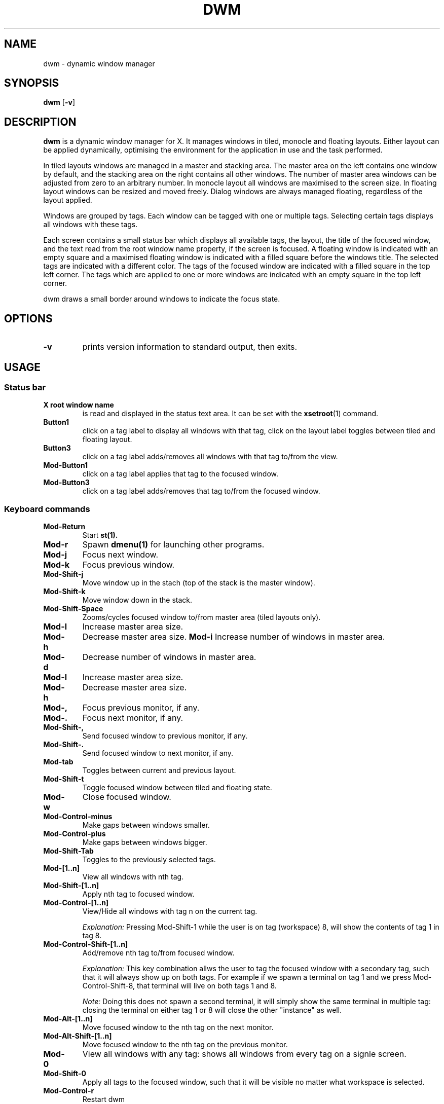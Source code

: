 .TH DWM 1 dwm\-VERSION
.SH NAME
dwm \- dynamic window manager
.SH SYNOPSIS
.B dwm
.RB [ \-v ]
.SH DESCRIPTION
.B dwm 
is a dynamic window manager for X. It manages windows in tiled, monocle
and floating layouts. Either layout can be applied dynamically, optimising the
environment for the application in use and the task performed.
.P
In tiled layouts windows are managed in a master and stacking area. The master
area on the left contains one window by default, and the stacking area on the
right contains all other windows. The number of master area windows can be
adjusted from zero to an arbitrary number. In monocle layout all windows are
maximised to the screen size. In floating layout windows can be resized and
moved freely. Dialog windows are always managed floating, regardless of the
layout applied.
.P
Windows are grouped by tags. Each window can be tagged with one or multiple
tags. Selecting certain tags displays all windows with these tags.
.P
Each screen contains a small status bar which displays all available tags, the
layout, the title of the focused window, and the text read from the root window
name property, if the screen is focused. A floating window is indicated with an
empty square and a maximised floating window is indicated with a filled square
before the windows title.  The selected tags are indicated with a different
color. The tags of the focused window are indicated with a filled square in the
top left corner.  The tags which are applied to one or more windows are
indicated with an empty square in the top left corner.
.P
dwm draws a small border around windows to indicate the focus state.
.SH OPTIONS
.TP
.B \-v
prints version information to standard output, then exits.

.SH USAGE

.SS Status bar
.TP
.B X root window name
is read and displayed in the status text area. It can be set with the
.BR xsetroot (1)
command.
.TP
.B Button1
click on a tag label to display all windows with that tag, click on the layout
label toggles between tiled and floating layout.
.TP
.B Button3
click on a tag label adds/removes all windows with that tag to/from the view.
.TP
.B Mod\-Button1
click on a tag label applies that tag to the focused window.
.TP
.B Mod\-Button3
click on a tag label adds/removes that tag to/from the focused window.

.SS Keyboard commands
.TP
.B Mod\-Return
Start
.BR st(1).
.TP
.B Mod\-r
Spawn
.BR dmenu(1)
for launching other programs.
.TP
.B Mod\-j
Focus next window.
.TP
.B Mod\-k
Focus previous window.
.TP
.B Mod\-Shift\-j
Move window up in the stach (top of the stack is the master window).
.TP
.B Mod\-Shift\-k
Move window down in the stack. 
.TP
.B Mod\-Shift\-Space
Zooms/cycles focused window to/from master area (tiled layouts only).
.TP
.B Mod\-l
Increase master area size.
.TP
.B Mod\-h
Decrease master area size.
.B Mod\-i
Increase number of windows in master area.
.TP
.B Mod\-d
Decrease number of windows in master area.
.TP
.B Mod\-l
Increase master area size.
.TP
.B Mod\-h
Decrease master area size.
.TP
.B Mod\-,
Focus previous monitor, if any.
.TP
.B Mod\-.
Focus next monitor, if any.
.TP
.B Mod\-Shift\-,
Send focused window to previous monitor, if any.
.TP
.B Mod\-Shift\-.
Send focused window to next monitor, if any.
.TP
.B Mod\-tab
Toggles between current and previous layout.
.TP
.B Mod\-Shift\-t
Toggle focused window between tiled and floating state.
.TP
.B Mod\-w
Close focused window.
.TP
.B Mod\-Control\-minus
Make gaps between windows smaller.
.TP
.B Mod\-Control\-plus
Make gaps between windows bigger.
.TP
.B Mod\-Shift\-Tab
Toggles to the previously selected tags.
.TP
.B Mod\-[1..n]
View all windows with nth tag.
.TP
.B Mod\-Shift\-[1..n]
Apply nth tag to focused window.
.TP
.B Mod\-Control\-[1..n]
View/Hide all windows with tag n on the current tag.
.IP
.I Explanation: 
Pressing Mod\-Shift\-1 while the user is on tag (workspace) 8, will show the contents of tag 1 in tag 8. 
.TP
.B Mod\-Control\-Shift\-[1..n]
Add/remove nth tag to/from focused window.
.IP
.I Explanation: 
This key combination allws the user to tag the focused window with a secondary tag, 
such that it will always show up on both tags. For example if we spawn a terminal
on tag 1 and we press Mod\-Control\-Shift\-8, that terminal will live on both tags 1 and 8.
.IP
.I Note: 
Doing this does not spawn a second terminal, it will simply show the same terminal in multiple tag: closing the terminal on either tag 1 or 8 will close the other "instance" as well.
.TP
.B Mod\-Alt\-[1..n]
Move focused window to the nth tag on the next monitor.
.TP
.B Mod\-Alt\-Shift\-[1..n]
Move focused window to the nth tag on the previous monitor.
.TP
.B Mod\-0
View all windows with any tag: shows all windows from every tag on a signle screen.
.TP
.B Mod\-Shift\-0
Apply all tags to the focused window, such that it will be visible no matter what workspace is selected.
.TP
.B Mod\-Control\-r
Restart dwm
.TP
.B Mod\-Control\-q
Quit dwm.

.SS Mouse commands
.TP
.B Mod\-Button1
Move focused window while dragging. Tiled windows will be toggled to the floating state.
.TP
.B Mod\-Button2
Toggles focused window between floating and tiled state.
.TP
.B Mod\-Button3
Resize focused window while dragging. Tiled windows will be toggled to the floating state.
.SH CUSTOMIZATION
dwm is customized by creating a custom config.h and (re)compiling the source
code. This keeps it fast, secure and simple.
.SH SEE ALSO
.BR dmenu (1),
.BR st (1)
.SH ISSUES
Java applications which use the XToolkit/XAWT backend may draw grey windows
only. The XToolkit/XAWT backend breaks ICCCM-compliance in recent JDK 1.5 and early
JDK 1.6 versions, because it assumes a reparenting window manager. Possible workarounds
are using JDK 1.4 (which doesn't contain the XToolkit/XAWT backend) or setting the
environment variable
.BR AWT_TOOLKIT=MToolkit
(to use the older Motif backend instead) or running
.B xprop -root -f _NET_WM_NAME 32a -set _NET_WM_NAME LG3D
or
.B wmname LG3D
(to pretend that a non-reparenting window manager is running that the
XToolkit/XAWT backend can recognize) or when using OpenJDK setting the environment variable
.BR _JAVA_AWT_WM_NONREPARENTING=1 .
.SH BUGS
Send all bug reports with a patch to hackers@suckless.org.
